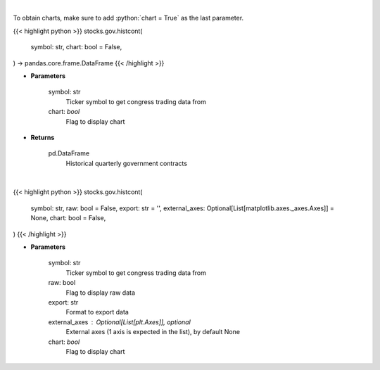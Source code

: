 .. role:: python(code)
    :language: python
    :class: highlight

|

To obtain charts, make sure to add :python:`chart = True` as the last parameter.

.. raw:: html

    <h3>
    > Getting data
    </h3>

{{< highlight python >}}
stocks.gov.histcont(
    symbol: str,
    chart: bool = False,
) -> pandas.core.frame.DataFrame
{{< /highlight >}}

.. raw:: html

    <p>
    Get historical quarterly government contracts [Source: quiverquant.com]
    </p>

* **Parameters**

    symbol: str
        Ticker symbol to get congress trading data from
    chart: *bool*
       Flag to display chart


* **Returns**

    pd.DataFrame
        Historical quarterly government contracts

|

.. raw:: html

    <h3>
    > Getting charts
    </h3>

{{< highlight python >}}
stocks.gov.histcont(
    symbol: str,
    raw: bool = False,
    export: str = '',
    external_axes: Optional[List[matplotlib.axes._axes.Axes]] = None,
    chart: bool = False,
)
{{< /highlight >}}

.. raw:: html

    <p>
    Show historical quarterly government contracts [Source: quiverquant.com]
    </p>

* **Parameters**

    symbol: str
        Ticker symbol to get congress trading data from
    raw: bool
        Flag to display raw data
    export: str
        Format to export data
    external_axes : Optional[List[plt.Axes]], optional
        External axes (1 axis is expected in the list), by default None
    chart: *bool*
       Flag to display chart


